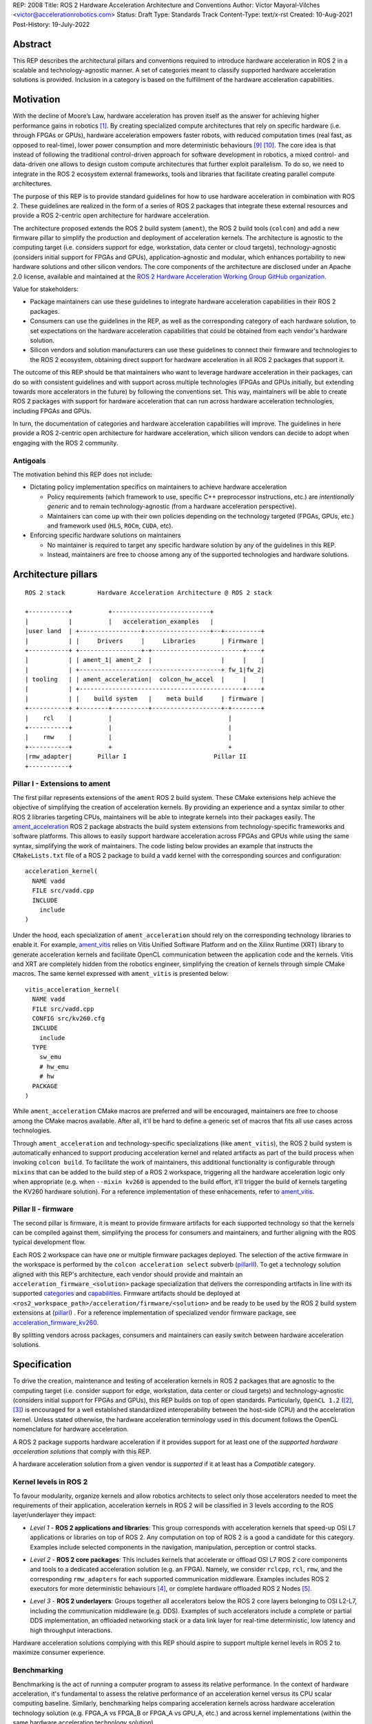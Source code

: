 REP: 2008
Title: ROS 2 Hardware Acceleration Architecture and Conventions
Author: Víctor Mayoral-Vilches <victor@accelerationrobotics.com>
Status: Draft
Type: Standards Track
Content-Type: text/x-rst
Created: 10-Aug-2021
Post-History: 19-July-2022


Abstract
========

This REP describes the architectural pillars and conventions required to introduce hardware acceleration in ROS 2 in a scalable and technology-agnostic manner. A set of categories meant to classify supported hardware acceleration solutions is provided. Inclusion in a category is based on the fulfillment of the hardware acceleration capabilities.


Motivation
==========

With the decline of Moore’s Law, hardware acceleration has proven itself as the answer for achieving higher performance gains in robotics [1]_. By creating specialized compute architectures that rely on specific hardware (i.e. through FPGAs or GPUs), hardware acceleration empowers faster robots, with reduced computation times (real fast, as opposed to real-time), lower power consumption and more deterministic behaviours [9]_ [10]_. The core idea is that instead of following the traditional control-driven approach for software development in robotics, a mixed control- and data-driven one allows to design custom compute architectures that further exploit parallelism. To do so, we need to integrate in the ROS 2 ecosystem external frameworks, tools and libraries that facilitate creating parallel compute architectures.

The purpose of this REP is to provide standard guidelines for how to use hardware acceleration in combination with ROS 2. These guidelines are realized in the form of a series of ROS 2 packages that integrate these external resources and provide a ROS 2-centric open architecture for hardware acceleration.

The architecture proposed extends the ROS 2 build system (``ament``), the ROS 2 build tools (``colcon``) and add a new firmware pillar to simplify the production and deployment of acceleration kernels. The architecture is agnostic to the computing target (i.e. considers support for edge, workstation, data center or cloud targets), technology-agnostic (considers initial support for FPGAs and GPUs), application-agnostic and modular, which enhances portability to new hardware solutions and other silicon vendors. The core components of the architecture are disclosed under an Apache 2.0 license, available and maintained at the `ROS 2 Hardware Acceleration Working Group GitHub organization <https://github.com/ros-acceleration/>`_.

Value for stakeholders:

- Package maintainers can use these guidelines to integrate hardware acceleration capabilities in their ROS 2 packages.

- Consumers can use the guidelines in the REP, as well as the corresponding category of each hardware solution, to set expectations on the hardware acceleration capabilities that could be obtained from each vendor's hardware solution.

- Silicon vendors and solution manufacturers can use these guidelines to connect their firmware and technologies to the ROS 2 ecosystem, obtaining direct support for hardware acceleration in all ROS 2 packages that support it.


The outcome of this REP should be that maintainers who want to leverage hardware acceleration in their packages, can do so with consistent guidelines and with support across multiple technologies (FPGAs and GPUs initially, but extending towards more accelerators in the future) by following the conventions set. This way, maintainers will be able to create ROS 2 packages with support for hardware acceleration that can run across hardware acceleration technologies, including FPGAs and GPUs.

In turn, the documentation of categories and hardware acceleration capabilities will improve.
The guidelines in here provide a ROS 2-centric open architecture for hardware acceleration, which silicon vendors can decide to adopt when engaging with the ROS 2 community.


Antigoals
^^^^^^^^^

The motivation behind this REP does not include:

* Dictating policy implementation specifics on maintainers to achieve hardware acceleration

  * Policy requirements (which framework to use, specific C++ preprocessor instructions, etc.) are *intentionally generic* and to remain technology-agnostic (from a hardware acceleration perspective).
  * Maintainers can come up with their own policies depending on the technology targeted (FPGAs, GPUs, etc.) and framework used (``HLS``, ``ROCm``, ``CUDA``, etc).


* Enforcing specific hardware solutions on maintainers

  * No maintainer is required to target any specific hardware solution by any of the guidelines in this REP.
  * Instead, maintainers are free to choose among any of the supported technologies and hardware solutions.


Architecture pillars
====================

::

    ROS 2 stack         Hardware Acceleration Architecture @ ROS 2 stack

    +-----------+          +---------------------------+
    |           |          |   acceleration_examples   |
    |user land  | +-----------------+------------------+--+----------+
    |           | |     Drivers     |     Libraries       | Firmware |
    +-----------+ +-----------------+-+-------------------------+----+
    |           | | ament_1| ament_2  |                   |     |    |
    |           | +---------------------------------------+ fw_1|fw_2|
    | tooling   | | ament_acceleration|  colcon_hw_accel  |     |    |
    |           | +---------------------------------------------+----+
    |           | |    build system   |    meta build     | firmware |
    +-----------+ +--------+----------+-------------------+-+--------+
    |    rcl    |          |                                |         
    +-----------+          |                                |         
    |    rmw    |          |                                |         
    +-----------+          +                                +         
    |rmw_adapter|       Pillar I                        Pillar II
    +-----------+


.. _pillarI:

Pillar I - Extensions to ament
^^^^^^^^^^^^^^^^^^^^^^^^^^^^^^
The first pillar represents extensions of the ``ament`` ROS 2 build system. These CMake extensions help achieve the objective of simplifying the creation of acceleration kernels. By providing an experience and a syntax similar to other ROS 2 libraries targeting CPUs, maintainers will be able to integrate kernels into their packages easily. The `ament_acceleration <https://github.com/ros-acceleration/ament_acceleration/>`_ ROS 2 package abstracts the build system extensions from technology-specific frameworks and software platforms. This allows to easily support hardware acceleration across FPGAs and GPUs while using the same syntax, simplifying the work of maintainers. The code listing below provides an example that instructs the ``CMakeLists.txt`` file of a ROS 2 package to build a ``vadd`` kernel with the corresponding sources and configuration:

::

    acceleration_kernel(
      NAME vadd
      FILE src/vadd.cpp
      INCLUDE
        include
    )


Under the hood, each specialization of ``ament_acceleration`` should rely on the corresponding technology libraries to enable it. For example, `ament_vitis <https://github.com/ros-acceleration/ament_vitis/>`_ relies on Vitis Unified Software Platform and on the Xilinx Runtime (XRT) library to generate acceleration kernels and facilitate OpenCL communication between the application code and the kernels. Vitis and XRT are completely hidden from the robotics engineer, simplifying the creation of kernels through simple CMake macros. The same kernel expressed with ``ament_vitis`` is presented below:


::

    vitis_acceleration_kernel(
      NAME vadd
      FILE src/vadd.cpp
      CONFIG src/kv260.cfg
      INCLUDE
        include
      TYPE
        sw_emu
        # hw_emu
        # hw
      PACKAGE
    )



While ``ament_acceleration`` CMake macros are preferred and will be encouraged, maintainers are free to choose among the CMake macros available. After all, it'll be hard to define a generic set of macros that fits all use cases across technologies.

Through ``ament_acceleration`` and technology-specific specializations (like ``ament_vitis``), the ROS 2 build system is automatically enhanced to support producing  acceleration kernel and related artifacts as part of the build process when invoking ``colcon build``. To facilitate the work of maintainers, this additional functionality is configurable through ``mixins`` that can be added to the build step of a ROS 2 workspace, triggering all the hardware acceleration logic only when appropriate (e.g. when ``--mixin kv260`` is appended to the build effort, it'll trigger the build of kernels targeting the KV260 hardware solution). For a reference implementation of these enhacements, refer to `ament_vitis <https://github.com/ros-acceleration/ament_vitis/>`_.


.. _pillarII:

Pillar II - firmware
^^^^^^^^^^^^^^^^^^^^

The second pillar is firmware, it is meant to provide firmware artifacts for each supported technology so that the kernels can be compiled against them, simplifying the process for consumers and maintainers, and further aligning with the ROS typical development flow.

Each ROS 2 workspace can have one or multiple firmware packages deployed. The selection of the active firmware in the workspace is performed by the ``colcon acceleration select`` subverb (pillarII_). To get a technology solution aligned with this REP's architecture, each vendor should provide and maintain an ``acceleration_firmware_<solution>`` package specialization that delivers the corresponding artifacts in line with its supported categories_ and capabilities_. Firmware artifacts should be deployed at ``<ros2_workspace_path>/acceleration/firmware/<solution>`` and be ready to be used by the ROS 2 build system extensions at (pillarI_) . For a reference implementation of specialized vendor firmware package, see `acceleration_firmware_kv260 <https://github.com/ros-acceleration/acceleration_firmware_kv260>`_.

By splitting vendors across packages, consumers and maintainers can easily switch between hardware acceleration solutions.


.. _specification:

Specification
=============

To drive the creation, maintenance and testing of acceleration kernels in ROS 2 packages that are agnostic to the computing target (i.e. consider support for edge, workstation, data center or cloud targets) and technology-agnostic (considers initial support for FPGAs and GPUs), this REP builds on top of open standards. Particularly, ``OpenCL 1.2`` ([2]_, [3]_) is encouraged for a well established standardized interoperability between the host-side (CPU) and the acceleration kernel. Unless stated otherwise, the hardware acceleration terminology used in this document follows the OpenCL nomenclature for hardware acceleration.

A ROS 2 package supports hardware acceleration if it provides support for at least one of the *supported hardware acceleration solutions* that comply with this REP.

A hardware acceleration solution from a given vendor is *supported* if it at least has a `Compatible` category.


.. _Kernel Levels:

Kernel levels in ROS 2
^^^^^^^^^^^^^^^^^^^^^^^
To favour modularity, organize kernels and allow robotics architects to select only those accelerators needed to meet the requirements of their application, acceleration kernels in ROS 2 will be classified in 3 levels according to the ROS layer/underlayer they impact:

.. _Level I kernels:

- *Level 1* - **ROS 2 applications and libraries**: This group corresponds with acceleration kernels that speed-up OSI L7 applications or libraries on top of ROS 2. Any computation on top of ROS 2 is a good a candidate for this category. Examples include selected components in the navigation, manipulation, perception or control stacks.

.. _Level II kernels:

- *Level 2* - **ROS 2 core packages**: This includes kernels that accelerate or offload OSI L7 ROS 2 core components and tools to a dedicated acceleration solution (e.g. an FPGA). Namely, we consider ``rclcpp``, ``rcl``, ``rmw``, and the corresponding ``rmw_adapters`` for each supported communication middleware. Examples includes ROS 2 executors for more deterministic behaviours [4]_, or complete hardware offloaded ROS 2 Nodes [5]_.

.. _Level III kernels:

- *Level 3* - **ROS 2 underlayers**: Groups together all accelerators below the ROS 2 core layers belonging to OSI L2-L7, including the communication middleware (e.g. DDS). Examples of such accelerators include a complete or partial DDS implementation, an offloaded networking stack or a data link layer for real-time deterministic, low latency and high throughput interactions.

Hardware acceleration solutions complying with this REP should aspire to support multiple kernel levels in ROS 2 to maximize consumer experience.

.. _benchmarking:

Benchmarking
^^^^^^^^^^^^
Benchmarking is the act of running a computer program to assess its relative performance. In the context of hardware acceleration, it's fundamental to assess the relative performance of an acceleration kernel versus its CPU scalar computing baseline. Similarly, benchmarking helps comparing acceleration kernels across hardware acceleration technology solution (e.g. FPGA_A vs FPGA_B or FPGA_A vs GPU_A, etc.) and across kernel implementations (within the same hardware acceleration technology solution).

There're different types of benchmarking approaches. The following diagram depicts the most popular inspired by [6]_:

::

             Probe      Probe
             +            +
             |            |
    +--------|------------|-------+     +-----------------------------+
    |        |            |       |     |                             |
    |     +--|------------|-+     |     |                             |
    |     |  v            v |     |     |        - latency   <--------------+ Probe
    |     |                 |     |     |        - throughput<--------------+ Probe
    |     |     Function    |     |     |        - memory    <--------------+ Probe
    |     |                 |     |     |        - CPU       <--------------+ Probe
    |     +-----------------+     |     |                             |
    |      System under test      |     |       System under test     |
    +-----------------------------+     +-----------------------------+


              Functional                            Non-functional


    +-------------+                     +----------------------------+
    | Test App.   |                     |  +-----------------------+ |
    |  + +  +  +  |                     |  |    Application        | |
    +--|-|--|--|--+---------------+     |  |                   <------------+ Probe
    |  | |  |  |                  |     |  +-----------------------+ |
    |  v v  v  v                  |     |                            |
    |     Probes                  |     |                      <------------+ Probe
    |                             |     |                            |
    |       System under test     |     |   System under test        |
    |                             |     |                      <------------+ Probe
    |                             |     |                            |
    |                             |     |                            |
    +-----------------------------+     +----------------------------+


             Black-Box                            Grey-box


In addition, the following aspects should be considered when benchmarking acceleration kernels in ROS 2:

- `embedded`: Benchmarks should run in embedded *easily*
- `ROS 2-native`: Benchmarks should consider the particularities of ROS 2 and its computational graph. If necessary, they should instrument the communications middleware and its underlying layers.
- `intra-process, inter-process and intra-network`: Measures conducted should consider communication within a process in the same SoC, between processes in an SoC and between different SoCs connected in the same network (intra-network). *Inter-network measures are beyond the scope of this REP*.
- `compute substrate-agnostic`: benchmarks should be able to run on different hardware acceleration technology solutions. For that purpose, a CPU-centric framework (as opposed to an acceleration technology-specific framework) for benchmarking and/or tracing is the ideal choice.
- `automated`: benchmarks and related source code should be designed with automation in mind. Once ready, creating a benchmark and producing results should be (ideally) a fully automated process.
- `hardware farm mindset`: benchmarks will be conducted on hardware embedded platforms sitting in a farm-like environment (redundancy of tests, multiple SoCs/boards) with the intent of validating and comparing different technologies.

Accounting for all of this, in this REP, we adopt a grey-box and non-functional benchmarking approach for hardware acceleration that allows to evaluate the relative performance of accelerated ROS 2 individual nodes and complete computational graphs. To realize it in a technology agnostic-manner, we select the Linux Tracing Toolkit next generation (`LTTng <https://lttng.org/>`_) which will be used for tracing and benchmarking.

Differences between tracing and benchmarking
~~~~~~~~~~~~~~~~~~~~~~~~~~~~~~~~~~~~~~~~~~~~

Tracing and benchmarking can be defined as follows:

- `tracing`: a technique used to understand what goes on in a running software system.
- `benchmarking`: a method of comparing the performance of various systems by running a common test.

From these definitions, inherently one can determine that both benchmarking and tracing are connected in the sense that the test/benchmark will use a series of measurements for comparison. These measurements will come from tracing probes. In other words, tracing will collect data that will then be fed into a benchmark program for comparison.


Methodology for ROS 2 Hardware Acceleration
~~~~~~~~~~~~~~~~~~~~~~~~~~~~~~~~~~~~~~~~~~~

::

                                                    rebuild

                                               +---------------+
                                               |               |
                                               |               |
                                               |4. benchmark   +--+
                                               |   acceleration|  |
                                            +-->               |  |
                                            |  +---------------+  |
                                            |                     | acceleration
                                            |                     | tracing
                trace dataflow              |                     |
               +--------------+             |   +---------------+ |
               |              |             +---+               +<+
  +------------v---+ +--------v-------+         |               |
  |                | |                |         |               |
  | 3.2 accelerate | | 3.1 accelerate <---------> 3. hardware   |
  |     graph      | |     nodes      |  trace  |  acceleration |
  |                | |                |  nodes  |               <-+
  +----------------+ +----------------+         |               | |
                                                +---------------+ |
                                                                  |
                                                                  | CPU
                                                                  | tracing
                                                +--------------+  |
                    +----------------+  rebuild |              |  |
                    |                +---------->              |  |
  start  +----------> 1. trace graph |          | 2. benchmark +--+
                    |                |          |    CPU       |
                    +----+------^--^-+          |              |
                         |      |  |            +-------+------+
                         |      |  |                    |
                         +------+  |                    |
                           LTTng   +--------------------+
                                       re-instrument







The following proposes a methodology to analyze a ROS 2 application and design appropriate acceleration:

1. instrument both the core components of ROS 2 and the target kernels using `LTTng <https://lttng.org/>`_. Refer to `ros2_tracing <https://gitlab.com/ros-tracing/ros2_tracing>`_ for tools, documentation and ROS 2 core layers tracepoints;
2. trace and benchmark the kernels on the CPU to establish a compute baseline;
3. develop a hardware accelerated implementation on alternate hardware (e.g., GPU, FPGA, etc):

   - **3.1** accelerate computations at the Node or Component level for each one of those identified in **2.** as good candidates.
   - **3.2** accelerate inter-Node exchanges and reduce the overhead of the ROS 2 message-passing system across all its abstraction layers.

4. trace, benchmark against the CPU baseline, and improve the accelerated implementation.

The proposed ROS 2 methodology for hardware acceleration is demonstrated in [7]_ and [8]_.


.. _acceleration examples:

Acceleration examples
^^^^^^^^^^^^^^^^^^^^^

For the sake of illustrating maintainers and consumers how to build their own acceleration kernels and guarantee interoperability across technologies, a ROS 2 meta-package named `acceleration_examples <https://github.com/ros-acceleration/acceleration_examples>`_ will be maintained and made available. This meta-package will contain various packages with simple common acceleration examples. Each one of these examples should support all hardware acceleration solutions complying with this REP.

In turn, a CI system will be set to build periodically and for every commit the meta-package.

.. _capabilities:

Capabilities
^^^^^^^^^^^^

The following list describes the hardware acceleration capabilities that hardware acceleration vendors must consider when connecting their firmware and technology solutions to the ROS 2 ecosystem.

.. _Kernel Levels Capabilities:

1. **Kernel Levels:**

   .. _1.i:

   i. Must provide at least one package producing `Level I kernels`_

   .. _1.ii:

   ii. Must provide at least one package producing `Level II kernels`_

   .. _1.iii:

   iii. Must provide at least one package producing `Level III kernels`_


.. _Build System Enhancements:

2. **Build System Enhancements:**

   .. _2.i:

   i. Must have an ``ament_<technology>`` (e.g. ``ament_vitis``) package that integrates technology-specific frameworks and software platforms into the ROS 2 build system through a series of CMake macros that maintainers can use to generate acceleration kernels from their `CMakeLists.txt` files.

   .. _2.ii:

   ii. Must extend the generic ``ament_acceleration`` CMake macros to support the corresponding technology-specific frameworks and software platforms with appropriate defaults.


.. _Build Tools Enhancements:

3. **Build Tools Enhancements:**

  .. _3.i:

  i. Must provide tools for hardware emulation (e.g. via QEMU) that emulate the hardware acceleration solution

  .. _3.ii:

  ii. Must provide tools for hardware emulation (e.g. via QEMU) that simulate the hardware acceleration solution (to speed-up development and facilitate debugging)

  .. _3.iii:

  iii. Must provide tools for managing (mount, umount, deploy, etc.) raw disk images or any other binary format necessary by the acceleration technology solution.

  .. _3.iv:

  iv. (*only applicable to edge/embedded computing targets*) Must provide tools for deploying custom Linux kernels, with at least two default options: a vanilla kernel and a fully preemptible one (`PREEMPT_RT` patches).

    .. _3.iv.a:

    a. *Must provide modern Linux kernels (5.4.0+)*

    .. _3.iv.b:

    b. *Must provide modern Linux LTS kernels (5.10.0)*


  .. _3.v:

  v. (*only applicable to edge/embedded computing targets*) Must provide tools for deploying a hypervisor (e.g. Xen) for mixed critical applications in the resulting raw images.

    .. _3.v.a:

    a. *Must provide tools for enabling the deployment of hypervisor Virtual Machines (VMs) without a control domain (e.g. dom0less VMs in Xen)*

    .. _3.v.b:

    b. *Must provide tools for enabling the deployment of guest VMs (e.g. domUs in Xen) in a secondary non-volatile storage system (e.g. a raw image partition).*

    .. _3.v.c:

    c. *Must provide tools for enabling the deployment of the control domain VM (e.g. dom0 in Xen) in a secondary non-volatile storage system (e.g. a raw image partition).*

    .. _3.v.d:

    d. *Must provide tools for enabling the deployment VMs without a control domain (e.g. dom0less VMs in Xen) in a secondary non-volatile storage system (e.g. a raw image partition).*

  .. _3.vi:

  vi. (*only applicable to edge/embedded computing targets*) Must provide tools for network booting.

    .. _3.vi.a:

    a. *Must provide tools for network booting the kernel, device tree blob and boot script artifacts (by chainloading or similar)*

    .. _3.vi.b:

    b. *Must provide tools for network booting the root file system*

    .. _3.vi.c:

    c. *Must provide tools for network booting multiple embedded solutions (i.e. creating a proper folder structure to maintain boot artifacts)*

    .. _3.vi.d:

    d. *Must provide tools for network booting securely exchanging secure SSH keys to each one of embedded solutions*

    .. _3.vi.e:

    e. *Must provide tools for flashing into secondary storage all the network boot artifacts (kernel, device tree, boot scripts, rootfs, etc.). This should leave the embedded solution fully functional and aligned with the corresponding artifacts just flashed.*


.. _benchmarking_capability:

4. **Benchmarking:**

    .. _4.i:

    i. Must provide tools to assess the relative performance of an acceleration kernel in an isolated manner

    .. _4.ii:

    ii. Must provide tools to assess the relative performance of an acceleration kernel alongside a ROS 2 computational graph by following benchmarking_


.. _Documentation:

5. **Documentation:**

   .. _5.i:

   i. Must have in-code documentation for each subverb "feature" (e.g. for ``list``: List supported firmware for hardware acceleration)



.. _Testing and CI:

6. **Testing and CI:**

   .. _6.i:

   i. Must run (and pass, often) CI tests for `acceleration examples`_.



.. _categories:

Categories
^^^^^^^^^^

There are 4 hardware acceleration categories below which will classify hardware acceleration solutions and technologies, each roughly summarized as:

* Category **Official**:

  * Highest level of support, backed by a vendor
  * Hardware acceleration solution compliant with this REP and fully integrated in  the ROS 2 ecosystem.
  * Developer tools available to facilitate the development process.
  * All `acceleration examples`_ should run on the hardware acceleration solution.
  * Acceleration kernels available for multiple `Kernel Levels`_, with at least `Level I kernels`_.

* Category **Community**:

  * Community-level support
  * Hardware acceleration solution compliant with only a subset of this REP.
  * A subset of the developer tools available.
  * Acceleration kernels available for at least `Level I kernels`_.

* Category **Compatible**:

  * Interoperability demonstrated.
  * Hardware acceleration solution compliant with a lesser subset of this REP.
  * Some developer tools available.
  * Acceleration kernels available for at least `Level I kernels`_.

* Category **Non-compatible**:

  * Default category

While each category will have different capabilities, it's always possible to overachieve in certain capabilities, even if other capabilities prevent a package from moving up to the next category level.


Category Comparison Chart
^^^^^^^^^^^^^^^^^^^^^^^^^

The chart below compares Quality Levels 1 through 5 relative to the 'Level 1' requirements' numbering scheme above.

✓ = required

● = recommended

○ = optional

.. list-table:: Categories
    :widths: 7 7 7 7 7
    :header-rows: 1
    :stub-columns: 1
    :align: left


    * -
      - Official
      - Community
      - Compatible
      - Non-compatible
    * - Kernel Levels
      -
      -
      -
      -
    * - `1.i`_
      - ✓
      - ✓
      - ✓
      -
    * - 1.ii_
      - ●
      - ●
      - ○
      -
    * - 1.iii_
      - ●
      - ○
      - ○
      -
    * - Build System
      -
      -
      -
      -
    * - 2.i_
      - ✓
      - ✓
      - ✓
      -
    * - 2.ii_
      - ●
      - ●
      - ○
      -
    * - Build Tools
      -
      -
      -
      -
    * - 3.i_
      - ●
      - ●
      - ○
      -
    * - 3.ii_
      - ●
      - ●
      - ○
      -
    * - 3.iii_
      - ✓
      - ✓
      - ●
      -
    * - 3.iv_
      - ✓
      - ✓
      - ○
      -
    * - 3.iv.a_
      - ✓
      - ●
      - ○
      -
    * - 3.iv.b_
      - ●
      - ●
      - ○
      -
    * - 3.v_
      - ✓
      - ●
      - ○
      -
    * - 3.v.a_
      - ✓
      - ●
      - ○
      -
    * - 3.v.b_
      - ✓
      - ●
      - ○
      -
    * - 3.v.c_
      - ✓
      - ●
      - ○
      -
    * - 3.v.d_
      - ✓
      - ●
      - ○
      -
    * - 3.vi_
      - ●
      - ●
      - ○
      -
    * - 3.vi.a_
      - ●
      - ●
      - ○
      -
    * - 3.vi.b_
      - ●
      - ●
      - ○
      -
    * - 3.vi.c_
      - ●
      - ●
      - ○
      -
    * - 3.vi.d_
      - ●
      - ●
      - ○
      -
    * - 3.vi.e_
      - ●
      - ●
      - ○
      -
    * - Benchmarking
      -
      -
      -
      -
    * - 4.i_
      - ●
      - ●
      - ○
      -
    * - 4.ii_
      - ●
      - ●
      - ○
      -
    * - Documentation
      -
      -
      -
      -
    * - 5.i_
      - ✓
      - ✓
      - ●
      -
    * - Testing and CI
      -
      -
      -
      -
    * - 6.i_
      - ✓
      - ●
      - ○
      -



Backwards Compatibility
=======================
The proposed features and conventions add new functionality while not modifying existing functionality.


Reference Implementation and recommendations
============================================

Reference implementations complying with this REP and extending the ROS 2 build system and tools for hardware acceleration are available at the `Hardware Accelerationg WG GitHub organization <https://github.com/ros-acceleration>`_. This includes also the abstraction layer `ament_acceleration <https://github.com/ros-acceleration/ament_acceleration/>`_ and firmware from vendor specializalizations like `ament_vitis <https://github.com/ros-acceleration/ament_vitis/>`_. A paper describing in more detail the reference implementation is available at [11]_.

``colcon`` ROS 2 meta built tools can be extended to help integrate hardware acceleration flows into the ROS 2 CLI tooling. Examples of these extensions include emulation capabilities to speed-up the development process and/or facilitate it without access to the real hardware, or raw image production tools, which are convenient when packing together acceleration kernels for embedded targets. A reference implementation of these extensions is implemented at the `colcon-hardware-acceleration <https://github.com/colcon/colcon-hardware-acceleration/>`_ ROS 2 package, which is available in the buildfarm. Refer to the package for more details on its capabilities.

For additional implementations and recommendations, check out the `Hardware Accelerationg WG GitHub organization <https://github.com/ros-acceleration>`_.



.. _labels for maintainers:

Labels for maintainers
^^^^^^^^^^^^^^^^^^^^^^
Maintainers are encouraged to mark their packages including hardware acceleration with a label that indicates so, for each one of the hardware acceleration technology solutions they support. This REP proposes that such indication takes the following shape:

.. image:: https://img.shields.io/badge/hardware_acceleration-KV260-ec1c24.svg

which can be created with:

::

    https://img.shields.io/badge/hardware_acceleration-<technology-solution>-ec1c24.svg

    e.g. to deliver the result above
        https://img.shields.io/badge/hardware_acceleration-KV260-ec1c24.svg


Template for Maintainers
^^^^^^^^^^^^^^^^^^^^^^^^
Besides indicating the acceleration solutions supported by a given package through `labels for maintainers`_, maintainers are encouraged to also add additional information of the acceleration kernels the package to provide consumers with a quick intuition of the added value of using hardware acceleration.

The following **Markdown** table provides an example of such additional information for the `accelerated_vadd_publisher <https://github.com/ros-acceleration/acceleration_examples/tree/main/accelerated_vadd_publisher>`_ that ships within `acceleration examples`_.


::

  ### Hardware acceleration

  | Kernel     | Description |   Acceleration factor | Technology | CPU baseline | Acceleration measurement |
  |------------|-------------|-----------------------|------------|--------------|--------------------------|
  | [`vadd`](https://github.com/ros-acceleration/acceleration_examples/blob/main/accelerated_vadd_publisher/src/vadd.cpp)  |  An offloaded version of the trivial [vadd_publisher](https://github.com/ros-acceleration/acceleration_examples/tree/main/vadd_publisher) ROS 2 publisher which adds two inputs to a vector in a loop and publishes them at 10 Hz. Vector add operations are offloaded into to the FPGA. The offloading operation into the FPGA allows the publisher to go from 2 Hz to 6 Hz but still misses its target (10 Hz)  |      3    |  KV260 |  2 Hz (measured with `ros2 topic hz` | 6 Hz `ros2 topic hz` |


In case it's a meta-package, and there're several packages with one or multipole kernels, the following format can be used instead:

::

  ### Hardware acceleration

  | Package | Kernel     | Description |   Acceleration factor | Technology | CPU baseline | Acceleration measurement |
  |---------|------------|-------------|-----------------------|------------|--------------|--------------------------|
  | [accelerated_vadd_publisher](https://github.com/ros-acceleration/acceleration_examples/tree/main/accelerated_vadd_publisher) | [`vadd`](https://github.com/ros-acceleration/acceleration_examples/blob/main/accelerated_vadd_publisher/src/vadd.cpp)  |  An offloaded version of the trivial [vadd_publisher](https://github.com/ros-acceleration/acceleration_examples/tree/main/vadd_publisher) ROS 2 publisher which adds two inputs to a vector in a loop and publishes them at 10 Hz. Vector add operations are offloaded into to the FPGA. The offloading operation into the FPGA allows the publisher to go from 2 Hz to 6 Hz but still misses its target (10 Hz)  |      3    |  KV260 |  2 Hz (measured with `ros2 topic hz` | 6 Hz `ros2 topic hz` |
  | [faster_vadd_publisher](https://github.com/ros-acceleration/acceleration_examples/tree/main/faster_vadd_publisher) | [`vadd`](https://github.com/ros-acceleration/acceleration_examples/blob/main/faster_vadd_publisher/src/vadd.cpp)  |  An accelerated version of the trivial [vadd_publisher](https://github.com/ros-acceleration/acceleration_examples/tree/main/vadd_publisher) ROS 2 publisher which adds two inputs to a vector in a loop and publishes them at 10 Hz. Vector add operations are offloaded into to the FPGA. The acceleration and optimizations of the dataflow allows the publisher to go from 2 Hz to 10 Hz, meeting its target |      5    |  KV260 |  2 Hz (measured with `ros2 topic hz` | 10 Hz `ros2 topic hz` |


This REP encourages maintainers to report the impact of hardware acceleration. Each maintainer is free to customize the reporting template.

Template for Vendors
^^^^^^^^^^^^^^^^^^^^
Silicon vendors and solution manufacturers can help set the expectations of the level of support their hardware acceleration technology provides in alignment with this REP by providing a template in the README.md files of their ``firmware`` and/or ``ament`` extensions. Doing so will facilitate the process for consumers and maintainers.

The following template provides an example in **Markdown** syntax:

::

  | Capability | Status |
  |------------|--------|
  | **`1.` Kernel Levels** | |
  | [`1.i` level I kernels](https://ros.org/reps/rep-2008.html#i) | ✓ |
  | [`1.ii` level II kernels](https://ros.org/reps/rep-2008.html#ii) | :warning: (see [this](https://github.com/Lien182/ReconROS)) |
  | [`1.iii` level III kernels](https://ros.org/reps/rep-2008.html#iii) |  |
  | **`2.` Build System** | |
  | [`2.i` ament extensions](https://ros.org/reps/rep-2008.html#id13) | ✓ |
  | [`2.ii` `ament_acceleration` support](https://ros.org/reps/rep-2008.html#id14) | |
  | **`3`. Build Tools** | |
  | [`3.i` hardware emulation (`hw_emu`) ](https://ros.org/reps/rep-2008.html#id15) |  |
  | [`3.ii` hardware emulation (`sw_emu`)](https://ros.org/reps/rep-2008.html#id16) | ✓ |
  | [`3.iii` image tooling](https://ros.org/reps/rep-2008.html#id17) | ✓ |
  | [`3.iv` Linux kernel ](https://ros.org/reps/rep-2008.html#iv) | ✓ |
  | [`3.iv.a` modern Linux kernel](https://ros.org/reps/rep-2008.html#iv-a) | ✓ |
  | [`3.iv.b` LTS Linux kernel](https://ros.org/reps/rep-2008.html#iv-b) | |
  | [`3.v` hypervisor ](https://ros.org/reps/rep-2008.html#v) | ✓ |
  | [`3.v.a` no control domain VMs](https://ros.org/reps/rep-2008.html#v-a) | ✓ |
  | [`3.v.b` guest VMs in disk](https://ros.org/reps/rep-2008.html#v-b) | ✓ |
  | [`3.v.c` control domain in disk](https://ros.org/reps/rep-2008.html#v-c) | ✓  |
  | [`3.v.d` no control domain VMs in disk](https://ros.org/reps/rep-2008.html#v-d) | |
  | [`3.vi` network booting ](https://ros.org/reps/rep-2008.html#vi) | |
  | [`3.vi.a` boot artifacts ](https://ros.org/reps/rep-2008.html#vi-a) | |
  | [`3.vi.b` rootfs ](https://ros.org/reps/rep-2008.html#vi-b) | |
  | [`3.vi.c` multi-network boot](https://ros.org/reps/rep-2008.html#vi-c) | |
  | [`3.vi.d` secure network booting](https://ros.org/reps/rep-2008.html#vi-d) | |
  | [`3.vi.e` save in disk network boot](https://ros.org/reps/rep-2008.html#vi-e) | |
  | **`4.` Benchmarking** | |
  | [`4.i` kernel benchmarking](https://ros.org/reps/rep-2008.html#id18) | ✓ |
  | [`4.ii` ROS 2 acceleration benchmarking](https://ros.org/reps/rep-2008.html#id19) | |
  | **`5.` Documentation** | |
  | [`5.i` in-code documentation](https://ros.org/reps/rep-2008.html#id20) | ✓ |
  | **`6.` Testing and CI** | |
  | [`6.i` `acceleration_examples` ](https://ros.org/reps/rep-2008.html#id21) | ✓ |





References and Footnotes
========================

.. [1] Z. Wan, B. Yu, T. Y. Li, J. Tang, Y. Zhu, Y. Wang, A. Raychowdhury, and S. Liu, “A survey of fpga-based robotic computing,” 
   IEEE Circuits and Systems Magazine, vol. 21, no. 2, pp. 48–74, 2021.


.. [2] OpenCL 1.2 API and C Language Specification (November 14, 2012).
   https://www.khronos.org/registry/OpenCL/specs/opencl-1.2.pdf


.. [3] OpenCL 1.2 Reference Pages.
   https://www.khronos.org/registry/OpenCL/sdk/1.2/docs/man/xhtml/


.. [4] Y. Yang and T. Azumi, “Exploring real-time executor on ros 2,”. 
   2020 IEEE International Conference on Embedded Software and Systems (ICESS). IEEE, 2020, pp. 1–8.


.. [5] C. Lienen and M. Platzner, “Design of distributed reconfigurable robotics systems with reconros,” 2021.
   https://arxiv.org/pdf/2107.07208.pdf


.. [6] A. Pemmaiah​, D. Pangercic, D. Aggarwal, K. Neumann, K. Marcey, "Performance Testing in ROS 2".
   https://drive.google.com/file/d/15nX80RK6aS8abZvQAOnMNUEgh7px9V5S/view


.. [7] "Methodology for ROS 2 Hardware Acceleration". ros-acceleration/community #20. ROS 2 Hardware Acceleration Working Group.
   https://github.com/ros-acceleration/community/issues/20


.. [8] Acceleration Robotics, "Hardware accelerated ROS 2 pipelines and towards the Robotic Processing Unit (RPU)".
   https://news.accelerationrobotics.com/hardware-accelerated-ros2-pipelines/

.. [9] Mayoral-Vilches, V., & Corradi, G. (2021). "Adaptive computing in robotics, leveraging ros 2 to enable software-defined hardware for fpgas". 
   https://www.xilinx.com/support/documentation/white_papers/wp537-adaptive-computing-robotics.pdf

.. [10] Mayoral-Vilches, V. (2021). "Kria Robotics Stack".
   https://www.xilinx.com/content/dam/xilinx/support/documentation/white_papers/wp540-kria-robotics-stack.pdf

.. [11] Mayoral-Vilches, V., Neuman, S. M., Plancher, B., & Reddi, V. J. (2022). "RobotCore: An Open Architecture for Hardware Acceleration in ROS 2".
   https://arxiv.org/pdf/2205.03929.pdf


Copyright
=========

This document is placed in the public domain or under the CC0-1.0-Universal license, whichever is more permissive.

